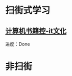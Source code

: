 #+BEGIN_COMMENT
.. title: 2019
.. slug: 2019
.. date: 2019-06-10 18:10:23 UTC+08:00
.. tags: 
.. category: learn
.. link: 
.. description: 
.. type: text
#+END_COMMENT

* 扫街式学习

** [[http://bestcbooks.com/categories/itwen-hua/][计算机书籍控-it文化]]
    进度：Done 

* 非扫街
